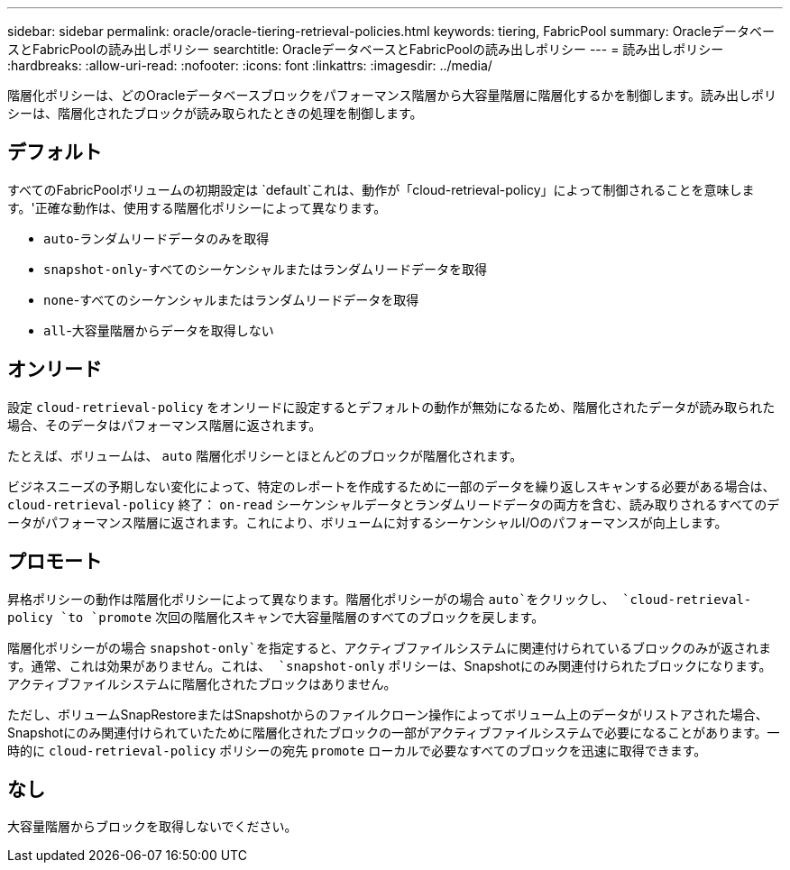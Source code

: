 ---
sidebar: sidebar 
permalink: oracle/oracle-tiering-retrieval-policies.html 
keywords: tiering, FabricPool 
summary: OracleデータベースとFabricPoolの読み出しポリシー 
searchtitle: OracleデータベースとFabricPoolの読み出しポリシー 
---
= 読み出しポリシー
:hardbreaks:
:allow-uri-read: 
:nofooter: 
:icons: font
:linkattrs: 
:imagesdir: ../media/


[role="lead"]
階層化ポリシーは、どのOracleデータベースブロックをパフォーマンス階層から大容量階層に階層化するかを制御します。読み出しポリシーは、階層化されたブロックが読み取られたときの処理を制御します。



== デフォルト

すべてのFabricPoolボリュームの初期設定は `default`これは、動作が「cloud-retrieval-policy」によって制御されることを意味します。'正確な動作は、使用する階層化ポリシーによって異なります。

* `auto`-ランダムリードデータのみを取得
* `snapshot-only`-すべてのシーケンシャルまたはランダムリードデータを取得
* `none`-すべてのシーケンシャルまたはランダムリードデータを取得
* `all`-大容量階層からデータを取得しない




== オンリード

設定 `cloud-retrieval-policy` をオンリードに設定するとデフォルトの動作が無効になるため、階層化されたデータが読み取られた場合、そのデータはパフォーマンス階層に返されます。

たとえば、ボリュームは、 `auto` 階層化ポリシーとほとんどのブロックが階層化されます。

ビジネスニーズの予期しない変化によって、特定のレポートを作成するために一部のデータを繰り返しスキャンする必要がある場合は、 `cloud-retrieval-policy` 終了： `on-read` シーケンシャルデータとランダムリードデータの両方を含む、読み取りされるすべてのデータがパフォーマンス階層に返されます。これにより、ボリュームに対するシーケンシャルI/Oのパフォーマンスが向上します。



== プロモート

昇格ポリシーの動作は階層化ポリシーによって異なります。階層化ポリシーがの場合 `auto`をクリックし、 `cloud-retrieval-policy `to `promote` 次回の階層化スキャンで大容量階層のすべてのブロックを戻します。

階層化ポリシーがの場合 `snapshot-only`を指定すると、アクティブファイルシステムに関連付けられているブロックのみが返されます。通常、これは効果がありません。これは、 `snapshot-only` ポリシーは、Snapshotにのみ関連付けられたブロックになります。アクティブファイルシステムに階層化されたブロックはありません。

ただし、ボリュームSnapRestoreまたはSnapshotからのファイルクローン操作によってボリューム上のデータがリストアされた場合、Snapshotにのみ関連付けられていたために階層化されたブロックの一部がアクティブファイルシステムで必要になることがあります。一時的に `cloud-retrieval-policy` ポリシーの宛先 `promote` ローカルで必要なすべてのブロックを迅速に取得できます。



== なし

大容量階層からブロックを取得しないでください。
